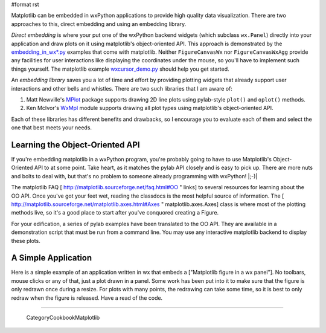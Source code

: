 #format rst

Matplotlib can be embedded in wxPython applications to provide high quality data visualization.  There are two approaches to this, direct embedding and using an embedding library.

*Direct embedding* is where your put one of the wxPython backend widgets (which subclass ``wx.Panel``) directly into your application and draw plots on it using matplotlib's object-oriented API.  This approach is demonstrated by the `embedding_in_wx*.py <http://cvs.sourceforge.net/viewcvs.py/matplotlib/matplotlib/examples/>`_ examples that come with matplotlib.  Neither ``FigureCanvasWx`` nor ``FigureCanvasWxAgg`` provide any facilities for user interactions like displaying the coordinates under the mouse, so you'll have to implement such things yourself.  The matplotlib example `wxcursor_demo.py <http://cvs.sourceforge.net/viewcvs.py/%2Acheckout%2A/matplotlib/matplotlib/examples/wxcursor_demo.py?content-type=text%2Fplain>`_ should help you get started.

An *embedding library* saves you a lot of time and effort by providing plotting widgets that already support user interactions and other bells and whistles.  There are two such libraries that I am aware of:

1. Matt Newville's `MPlot <http://cars9.uchicago.edu/~newville/Python/MPlot/>`_ package supports drawing 2D line plots using pylab-style ``plot()`` and ``oplot()`` methods.

#. Ken McIvor's `WxMpl <http://agni.phys.iit.edu/~kmcivor/wxmpl/>`_ module supports drawing all plot types using matplotlib's object-oriented API.

Each of these libraries has different benefits and drawbacks, so I encourage you to evaluate each of them and select the one that best meets your needs.

Learning the Object-Oriented API
================================

If you're embedding matplotlib in a wxPython program, you're probably going to have to use Matplotlib's Object-Oriented API to at some point.  Take heart, as it matches the pylab API closely and is easy to pick up.  There are more nuts and bolts to deal with, but that's no problem to someone already programming with wxPython! |;-)|

The matplotlib FAQ [ http://matplotlib.sourceforge.net/faq.html#OO " links] to several resources for learning about the OO API.  Once you've got your feet wet, reading the classdocs is the most helpful source of information.  The [ http://matplotlib.sourceforge.net/matplotlib.axes.html#Axes " matplotlib.axes.Axes] class is where most of the plotting methods live, so it's a good place to start after you've conquored creating a Figure.

For your edification, a series of pylab examples have been translated to the OO API.  They are available in a demonstration script that must be run from a command line.  You may use any interactive matplotlib backend to display these plots.

A Simple Application
====================

Here is a simple example of an application written in wx that embeds a ["Matplotlib figure in a wx panel"]. No toolbars, mouse clicks or any of that, just a plot drawn in a panel. Some work has been put into it to make sure that the figure is only redrawn once during a resize. For plots with many points, the redrawing can take some time, so it is best to only redraw when the figure is released. Have a read of the code.

-------------------------

 CategoryCookbookMatplotlib

